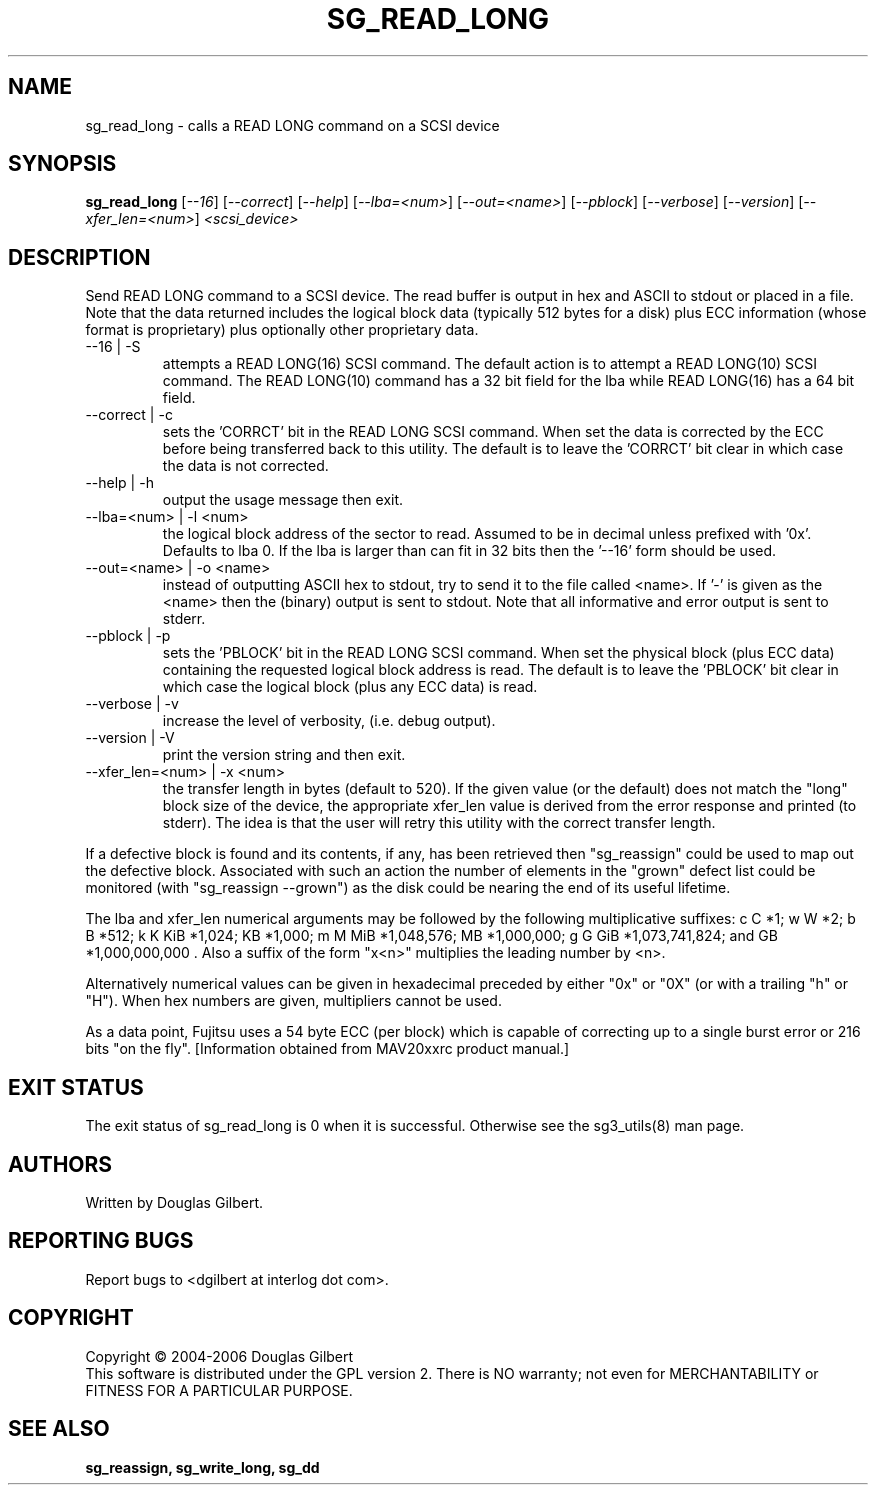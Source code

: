 .TH SG_READ_LONG "8" "October 2006" "sg3_utils-1.22" SG3_UTILS
.SH NAME
sg_read_long \- calls a READ LONG command on a SCSI device
.SH SYNOPSIS
.B sg_read_long
[\fI--16\fR] [\fI--correct\fR] [\fI--help\fR] [\fI--lba=<num>\fR]
[\fI--out=<name>\fR] [\fI--pblock\fR] [\fI--verbose\fR] [\fI--version\fR]
[\fI--xfer_len=<num>\fR] \fI<scsi_device>\fR
.SH DESCRIPTION
.\" Add any additional description here
.PP
Send READ LONG command to a SCSI device. The read
buffer is output in hex and ASCII to stdout or placed in a file.
Note that the data returned includes the logical block data (typically
512 bytes for a disk) plus ECC information (whose format is proprietary)
plus optionally other proprietary data.
.TP
--16 | -S
attempts a READ LONG(16) SCSI command. The default action is to attempt
a READ LONG(10) SCSI command. The READ LONG(10) command has a 32 bit
field for the lba while READ LONG(16) has a 64 bit field.
.TP
--correct | -c
sets the 'CORRCT' bit in the READ LONG SCSI command. When set the data is
corrected by the ECC before being transferred back to this utility. The
default is to leave the 'CORRCT' bit clear in which case the data is
not corrected.
.TP
--help | -h
output the usage message then exit.
.TP
--lba=<num> | -l <num>
the logical block address of the sector to read. Assumed to be in
decimal unless prefixed with '0x'. Defaults to lba 0. If the lba is
larger than can fit in 32 bits then the '--16' form should be used.
.TP
--out=<name> | -o <name>
instead of outputting ASCII hex to stdout, try to send it to the file
called <name>. If '-' is given as the <name> then the (binary) output
is sent to stdout. Note that all informative and error output is
sent to stderr.
.TP
--pblock | -p
sets the 'PBLOCK' bit in the READ LONG SCSI command. When set the
physical block (plus ECC data) containing the requested logical block
address is read. The default is to leave the 'PBLOCK' bit clear in
which case the logical block (plus any ECC data) is read.
.TP
--verbose | -v
increase the level of verbosity, (i.e. debug output).
.TP
--version | -V
print the version string and then exit.
.TP
--xfer_len=<num> | -x <num>
the transfer length in bytes (default to 520). If the given value (or the
default) does not match the "long" block size of the device, the
appropriate xfer_len value is derived from the error response and
printed (to stderr). The idea is that the user will retry this utility
with the correct transfer length.
.PP
If a defective block is found and its contents, if any, has been
retrieved then "sg_reassign" could be used to map out the defective
block. Associated with such an action the number of elements in
the "grown" defect list could be monitored (with "sg_reassign --grown")
as the disk could be nearing the end of its useful lifetime.
.PP
The lba and xfer_len numerical arguments may be followed by the following
multiplicative suffixes:
c C *1; w W *2; b B *512; k K KiB *1,024; KB *1,000; m M MiB *1,048,576;
MB *1,000,000; g G GiB *1,073,741,824; and GB *1,000,000,000 . Also a suffix
of the form "x<n>" multiplies the leading number by <n>.
.PP
Alternatively numerical values can be given in hexadecimal preceded by
either "0x" or "0X" (or with a trailing "h" or "H"). When hex numbers are
given, multipliers cannot be used.
.PP
As a data point, Fujitsu uses a 54 byte ECC (per block) which is capable
of correcting up to a single burst error or 216 bits "on the
fly". [Information obtained from MAV20xxrc product manual.]
.SH EXIT STATUS
The exit status of sg_read_long is 0 when it is successful. Otherwise see
the sg3_utils(8) man page.
.SH AUTHORS
Written by Douglas Gilbert.
.SH "REPORTING BUGS"
Report bugs to <dgilbert at interlog dot com>.
.SH COPYRIGHT
Copyright \(co 2004-2006 Douglas Gilbert
.br
This software is distributed under the GPL version 2. There is NO
warranty; not even for MERCHANTABILITY or FITNESS FOR A PARTICULAR PURPOSE.
.SH "SEE ALSO"
.B sg_reassign, sg_write_long, sg_dd
